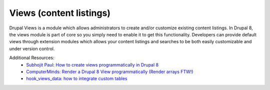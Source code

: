 
Views (content listings)
===============================

Drupal Views is a module which allows administrators to create and/or customize existing content listings. In Drupal 8, the views module is part of core so you simply need to enable it to get this functionality. Developers can provide default views through extension modules which allows your content listings and searches to be both easily customizable and under version control.

Additional Resources:
 - `Subhojit Paul: How to create views programmatically in Drupal 8 <http://subhojit777.in/create-views-programatically-drupal8/>`_
 - `ComputerMinds: Render a Drupal 8 View programmatically (Render arrays FTW!) <https://www.computerminds.co.uk/articles/render-drupal-8-view-programmatically-render-arrays-ftw>`_
 - `hook_views_data: how to integrate custom tables <https://api.drupal.org/api/drupal/core!modules!views!views.api.php/function/hook_views_data/8.8.x>`_
